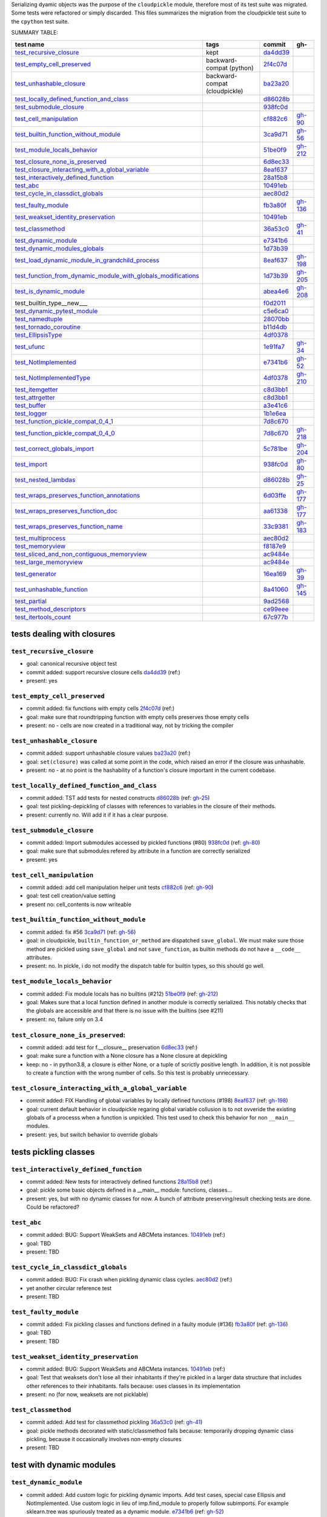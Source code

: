 Serializing dyamic objects was the purpose of the ``cloudpickle`` module,
therefore most of its test suite was migrated. Some tests were refactored or
simply discarded. This files summarizes the migration from the cloudpickle test
suite to the ``cpython`` test suite.


.. |K| replace:: kept
.. |P| replace:: dropped
.. |BC| replace:: backward-compat (cloudpickle)
.. |BP| replace:: backward-compat (python)

SUMMARY TABLE:

================================================================   ======== ======== ==========
                        test name                                    tags    commit     gh-
================================================================   ======== ======== ==========
test_recursive_closure_                                             |K|     da4dd39_
test_empty_cell_preserved_                                          |BP|    2f4c07d_
test_unhashable_closure_                                            |BC|    ba23a20_
test_locally_defined_function_and_class_                                    d86028b_
test_submodule_closure_                                                     938fc0d_
test_cell_manipulation_                                                     cf882c6_  gh-90_
test_builtin_function_without_module_                                       3ca9d71_  gh-56_
test_module_locals_behavior_                                                51be0f9_  gh-212_
test_closure_none_is_preserved_                                             6d8ec33_
test_closure_interacting_with_a_global_variable_                            8eaf637_
test_interactively_defined_function_                                        28a15b8_
test_abc_                                                                   10491eb_
test_cycle_in_classdict_globals_                                            aec80d2_
test_faulty_module_                                                         fb3a80f_  gh-136_
test_weakset_identity_preservation_                                         10491eb_
test_classmethod_                                                           36a53c0_  gh-41_
test_dynamic_module_                                                        e7341b6_
test_dynamic_modules_globals_                                               1d73b39_
test_load_dynamic_module_in_grandchild_process_                             8eaf637_  gh-198_
test_function_from_dynamic_module_with_globals_modifications_               1d73b39_  gh-205_
test_is_dynamic_module_                                                     abea4e6_  gh-208_
test_builtin_type__new___                                                   f0d2011_
test_dynamic_pytest_module_                                                 c5e6ca0_
test_namedtuple_                                                            28070bb_
test_tornado_coroutine_                                                     b11d4db_
test_EllipsisType_                                                          4df0378_
test_ufunc_                                                                 1e91fa7_  gh-34_
test_NotImplemented_                                                        e7341b6_  gh-52_
test_NotImplementedType_                                                    4df0378_  gh-210_
test_itemgetter_                                                            c8d3bb1_
test_attrgetter_                                                            c8d3bb1_
test_buffer_                                                                a3e41c6_
test_logger_                                                                1b1e6ea_
test_function_pickle_compat_0_4_1_                                          7d8c670_
test_function_pickle_compat_0_4_0_                                          7d8c670_  gh-218_
test_correct_globals_import_                                                5c781be_  gh-204_
test_import_                                                                938fc0d_  gh-80_
test_nested_lambdas_                                                        d86028b_  gh-25_
test_wraps_preserves_function_annotations_                                  6d03ffe_  gh-177_
test_wraps_preserves_function_doc_                                          aa61338_  gh-177_
test_wraps_preserves_function_name_                                         33c9381_  gh-183_
test_multiprocess_                                                          aec80d2_
test_memoryview_                                                            f8187e9_
test_sliced_and_non_contiguous_memoryview_                                  ac9484e_
test_large_memoryview_                                                      ac9484e_
test_generator_                                                             16ea169_  gh-39_
test_unhashable_function_                                                   8a41060_  gh-145_
test_partial_                                                               9ad2568_
test_method_descriptors_                                                    ce99eee_
test_itertools_count_                                                       67c977b_
================================================================   ======== ======== ==========


---------------------------
tests dealing with closures
---------------------------


.. _test_recursive_closure:

``test_recursive_closure``
--------------------------


* goal: canonical recursive object test
* commit added: support recursive closure cells da4dd39_ (ref:)
* present: yes

.. _test_empty_cell_preserved:

``test_empty_cell_preserved``
-----------------------------

* commit added: fix functions with empty cells 2f4c07d_ (ref:)
* goal: make sure that roundtripping function with empty cells preserves those
  empty cells
* present: no - cells are now created in a traditional way, not by tricking the
  compiler

.. _test_unhashable_closure:

``test_unhashable_closure``
---------------------------

* commit added: support unhashable closure values ba23a20_ (ref:)
* goal: ``set(closure)`` was called at some point in the code, which raised an
  error if the closure was unhashable.
* present: no - at no point is the hashability of a function's closure
  important in the current codebase.

.. _test_locally_defined_function_and_class:

``test_locally_defined_function_and_class``
-------------------------------------------

* commit added: TST add tests for nested constructs d86028b_ (ref: gh-25_)
* goal: test pickling-depickling of classes with references to variables in the
  closure of their methods.
* present: currently no. Will add it if it has a clear purpose.

.. _test_submodule_closure:

``test_submodule_closure``
--------------------------

* commit added: Import submodules accessed by pickled functions (#80) 938fc0d_ (ref: gh-80_)
* goal: make sure that submodules refered by attribute in a function are
  correctly serialized
* present: yes


.. _test_cell_manipulation:

``test_cell_manipulation``
--------------------------

* commit added: add cell manipulation helper unit tests cf882c6_ (ref: gh-90_)
* goal: test cell creation/value setting
* present no: cell_contents is now writeable

.. _test_builtin_function_without_module:

``test_builtin_function_without_module``
----------------------------------------

* commit added: fix #56 3ca9d71_ (ref: gh-56_)
* goal: in cloudpickle, ``builtin_function_or_method`` are dispatched
  ``save_global``. We must make sure those method are pickled using
  ``save_global`` and not ``save_function``, as builtin methods do not have a
  ``__code__`` attributes.
* present: no. In pickle, i do not modify the dispatch table for builtin types,
  so this should go well.

.. _test_module_locals_behavior:

``test_module_locals_behavior``
-------------------------------

* commit added: Fix module locals has no builtins (#212) 51be0f9_ (ref: gh-212_)
* goal: Makes sure that a local function defined in another module is correctly
  serialized. This notably checks that the globals are accessible and that
  there is no issue with the builtins (see #211)
* present: no, failure only on 3.4


.. _test_closure_none_is_preserved:

``test_closure_none_is_preserved``:
-----------------------------------

* commit added: add test for f.__closure__ preservation 6d8ec33_ (ref:)
* goal: make sure a function with a None closure has a None closure at
  depickling
* keep: no - in python3.8, a closure is either None, or a tuple of scrictly
  positive length. In addition, it is not possible to create a function with
  the wrong number of cells. So this test is probably unnecessary.

.. _test_closure_interacting_with_a_global_variable:

``test_closure_interacting_with_a_global_variable``
---------------------------------------------------

* commit added: FIX Handling of global variables by locally defined functions (#198) 8eaf637_ (ref: gh-198_)
* goal: current default behavior in cloudpickle regaring global variable
  collusion is to not ovveride the existing globals of a processs when a
  function is unpickled. This test used to check this behavior for non
  ``__main__`` modules.
* present: yes, but switch behavior to override globals

----------------------
tests pickling classes
----------------------

.. _test_interactively_defined_function:

``test_interactively_defined_function``
---------------------------------------

* commit added: New tests for interactively defined functions 28a15b8_ (ref:)
* goal: pickle some basic objects defined in a __main__ module: functions,
  classes...
* present: yes, but with no dynamic classes for now. A bunch of attribute
  preserving/result checking tests are done. Could be refactored?

.. _test_abc:

``test_abc``
------------

* commit added: BUG: Support WeakSets and ABCMeta instances. 10491eb_ (ref:)
* goal: TBD
* present: TBD

.. _test_cycle_in_classdict_globals:

``test_cycle_in_classdict_globals``
-----------------------------------

* commit added: BUG: Fix crash when pickling dynamic class cycles. aec80d2_ (ref:)
* yet another circular reference test
* present: TBD

.. _test_faulty_module:

``test_faulty_module``
----------------------

* commit added: Fix pickling classes and functions defined in a faulty module (#136) fb3a80f_ (ref: gh-136_)
* goal: TBD
* present: TBD

.. _test_weakset_identity_preservation:

``test_weakset_identity_preservation``
--------------------------------------

* commit added: BUG: Support WeakSets and ABCMeta instances. 10491eb_ (ref:)
* goal: Test that weaksets don't lose all their inhabitants if they're pickled
  in a larger data structure that includes other references to their
  inhabitants.  fails because: uses classes in its implementation
* present: no (for now, weaksets are not picklable)


.. _test_classmethod:

``test_classmethod``
--------------------

* commit added: Add test for classmethod pickling 36a53c0_ (ref: gh-41_)
* goal: pickle methods decorated with static/classmethod fails because:
  temporarily dropping dynamic class pickling, because it occasionally involves
  non-empty closures
* present: TBD


-------------------------
test with dynamic modules
-------------------------

.. _test_dynamic_module:

``test_dynamic_module``
-----------------------

* commit added: Add custom logic for pickling dynamic imports. Add test cases, special case Ellipsis and NotImplemented. Use custom logic in lieu of imp.find_module to properly follow subimports. For example sklearn.tree was spuriously treated as a dynamic module. e7341b6_ (ref: gh-52_)
* goal: pickle a dynamic module
* present: TBD (no dynamic module pickling yet)


.. _test_dynamic_modules_globals:

``test_dynamic_modules_globals``
--------------------------------

* commit added: Global variables handling in dynamically defined functions.  (#205) 1d73b39_ (ref: gh-205_)
* goal: test the behavior of ``dynamic_modules_globals``, which acts like
  sys.modules for dynamic modules.
* present: TBD (no dynamic module pickling yet)

.. _test_load_dynamic_module_in_grandchild_process:

``test_load_dynamic_module_in_grandchild_process``
--------------------------------------------------

* commit added: FIX Handling of global variables by locally defined functions (#198) 8eaf637_ (ref: gh-198_)
* goal: Make sure that when loaded, a dynamic module preserves its dynamic
  property.
* present: TBD (no dynamic module pickling yet)

.. _test_function_from_dynamic_module_with_globals_modifications:

``test_function_from_dynamic_module_with_globals_modifications``
----------------------------------------------------------------

* commit added: Global variables handling in dynamically defined functions.  (#205) 1d73b39_ (ref: gh-205_)
* goal: make sure variables from the global namespace of the process in which a
  function from a dynamic module gets unpickled are not overriden if the
  function carries some global variables with it fails because: removed dynamic
  module support
* present: TBD (no dynamic module pickling yet)

.. _test_is_dynamic_module:

``test_is_dynamic_module``
--------------------------

* commit added: Stop using the deprecated imp module when possible (#208) abea4e6_ (ref: gh-208_)
* goal: make sure cloudpickle spots dynamic module correctly
* present: most probably yes (to differentiate between dynamic and static
  modules, even if we do not serialize dynamic modules)


--------------------------------------------
test with specific, isolated functionalities
--------------------------------------------

.. _test_builtin_type\_\_new\_\_:

``test_builtin_type__new__``
----------------------------

* commit added: MAINT: Handle builtin type __new__ attrs. f0d2011_ (ref:)
* goal: test pickling of builtin type constructors
* present: no because for now we do not ``builtin_function_or_method`` types to
  ``save_global``

.. _test_dynamic_pytest_module:

``test_dynamic_pytest_module``
------------------------------

* commit added: Added simple test case for the issue c5e6ca0_ (ref:)
* goal: TBD
* present: TBD

.. _test_namedtuple:

``test_namedtuple``
-------------------

* commit added: BUG: Fix bug pickling namedtuple. 28070bb_ (ref:)
* goal: test pickling of namedtuples
* present: no namedtuple support

.. _test_tornado_coroutine:

``test_tornado_coroutine``
--------------------------

* commit added: Add support for Tornado coroutines b11d4db_ (ref:)
* goal: test ``pickle_depickling`` a locally defined coroutine function
* present: TBD

.. _test_EllipsisType:

``test_EllipsisType``
---------------------

* commit added: NoneType fix (#210) 4df0378_ (ref: gh-210_)
* goal: pickle-depickle type(Ellipsis)
* present: TBD

.. _test_ufunc:

``test_ufunc``
--------------

* commit added: adds tests for pickling of ufuncs and removes custom ufunc code in cloudpickle 1e91fa7_ (ref: gh-34_)
* goal: self explaining
* present: probably not in this form at least

.. _test_NotImplemented:

``test_NotImplemented``
-----------------------

* commit added: Add custom logic for pickling dynamic imports. Add test cases, special case Ellipsis and NotImplemented. Use custom logic in lieu of imp.find_module to properly follow subimports. For example sklearn.tree was spuriously treated as a dynamic module. e7341b6_ (ref: gh-52_)
* goal: pickle NotImplemented
* present: not in this gh-

.. _test_NotImplementedType:

``test_NotImplementedType``
---------------------------

* commit added: NoneType fix (#210) 4df0378_ (ref: gh-210_)
* goal: pickle NotImplementedType
* present: not in this gh-

.. _test_itemgetter:

``test_itemgetter``
-------------------

* commit added: Adapted some spark unit tests c8d3bb1_ (ref:)
* goal: pickle operator.itemgetter
* present: not in this gh-

.. _test_attrgetter:

``test_attrgetter``
-------------------

* commit added: Adapted some spark unit tests c8d3bb1_ (ref:)
* goal: pickle operator.attrgetter
* present: not in this gh-


.. _test_buffer:

``test_buffer``
---------------

* commit added: adds a test for pickling a buffer protocol a3e41c6_ (ref:)
* goal: pickle a buffer
* present: no (skipped under python3 on cloudpickle)

.. _test_logger:

``test_logger``
---------------

* commit added: FIX pickle RootLogger 1b1e6ea_ (ref:)
* goal: pickle a logger instance
* present: not in this gh-

-------------------------
retro-compatibility tests
-------------------------

.. _test_function_pickle_compat_0_4_1:

``test_function_pickle_compat_0_4_1``
-------------------------------------

* commit added: Restore compatibility with functions pickled with 0.4.0 (#128) 7d8c670_ (ref: gh-218_)
* goal: make sure cloudpickle can depickle pickle strings from 0.4.1 (Python
  2.7)
* present: no

.. _test_function_pickle_compat_0_4_0:

``test_function_pickle_compat_0_4_0``
-------------------------------------

* commit added: Restore compatibility with functions pickled with 0.4.0 (#128) 7d8c670_ (ref: gh-128_)
* goal: make sure cloudpickle can depickle pickle strings from 0.4.0 (Python
  2.7)
* present: no


-----------
other tests
-----------

.. _test_correct_globals_import:

``test_correct_globals_import``
-------------------------------

* commit added: MNT Add a non regression test for function globals (#204) 5c781be_ (ref: gh-204_)
* goal: checks that non-used globals are not part of the pickle string of a
  function
* present: soon


.. _test_import:

``test_import``
---------------

* commit added: Import submodules accessed by pickled functions (#80) 938fc0d_ (ref: gh-80_)
* goal: according to the doc, like ``test_multiprocess`` except subpackage
  modules referenced directly
* present: yes

.. _test_nested_lambdas:

``test_nested_lambdas``
-----------------------

* commit added: TST add tests for nested constructs d86028b_ (ref: gh-25_)
* goal: checks ``pickle_depickle`` on a lambda calling another lambda, both
  defined in a local scope
* present: yes

.. _test_wraps_preserves_function_annotations:

``test_wraps_preserves_function_annotations``
---------------------------------------------

* commit added: Preserve original function's annotations with @functools.wraps #177 6d03ffe_ (ref: gh-177_)
* goal: test that decorating a function using functools.wraps and the
  ``pickle_depickling`` preserves annotations
* present: yes

.. _test_wraps_preserves_function_doc:

``test_wraps_preserves_function_doc``
-------------------------------------

* commit added: Preserve original function's doc with @functools.wraps #177 aa61338_ (ref: gh-177_)
* goal: test that decorating a function using functools.wraps and the
  ``pickle_depickling`` preserves doc
* present: yes

.. _test_wraps_preserves_function_name:

``test_wraps_preserves_function_name``
--------------------------------------

* commit added: Preserve original function's name with @functools.wraps #177 33c9381_ (ref: gh-183_)
* goal: test that decorating a function using functools.wraps and the
  ``pickle_depickling`` preserves name
* present: yes

.. _test_multiprocess:

``test_multiprocess``
---------------------

* goal: define a function (in this case, in a local scope) pickle it and run it
  in another process
* present: yes

## file saving tests

.. _test_closed_file:

``test_closed_file``
--------------------

* goal: TBD
* present: not in this gh-

.. _test_empty_file:

``test_empty_file``
-------------------

* goal: TBD
* present: not in this gh-

.. _test_pickling_special_file_handles:

``test_pickling_special_file_handles``
--------------------------------------

* goal: TBD
* present: not in this gh-

.. _test_plus_mode:

``test_plus_mode``
------------------

* goal: TBD
* present: not in this gh-

.. _test_r_mode:

``test_r_mode``
---------------

* goal: TBD
* present: not in this gh-

.. _test_seek:

``test_seek``
-------------

* goal: TBD
* present: not in this gh-

.. _test_w_mode:

``test_w_mode``
---------------

* goal: TBD
* present: not in this gh-

.. _test_pickling_file_handle:

``test_pickling_file_handle``
-----------------------------

* goal: TBD
* present: not in this gh-

# Broken tests

.. _test_dynamically_generated_class_that_uses_super:

``test_dynamically_generated_class_that_uses_super``
----------------------------------------------------

* commit added: BUG: Fix crash when pickling dynamic class cycles. aec80d2_ (ref:)
* goal: test pickling-depickling of a subclass that uses super in some of its
  methods
* present: not in this gh-

.. _test_memoryview:

``test_memoryview``
-------------------

* commit added: Some cleanups, fix memoryview support f8187e9_ (ref:)
* goal: TBD
* present: not in this gh-

.. _test_sliced_and_non_contiguous_memoryview:

``test_sliced_and_non_contiguous_memoryview``
---------------------------------------------

* commit added: TST non contiguous and large memory views ac9484e_ (ref:)
* goal: TBD
* present: not in this gh-

.. _test_large_memoryview:

``test_large_memoryview``
-------------------------

* commit added: TST non contiguous and large memory views ac9484e_ (ref:)
* goal: TBD
* present: not in this gh-

.. _test_generator:

``test_generator``
------------------

* commit added: Add a test for picking/unpickling generators 16ea169_ (ref: gh-39_)
* goal: TBD
* present: yes

.. _test_unhashable_function:

``test_unhashable_function``
----------------------------

* commit added: BUG: Handle instancemethods of builtin types. 8a41060_ (ref: gh-145_)
* goal: TBD
* present: yes

.. _test_partial:

``test_partial``
----------------

* commit added: adds test for pickling simple partial function 9ad2568_ (ref:)
* goal: TBD
* present: yes

.. _test_method_descriptors:

``test_method_descriptors``
---------------------------

* commit added: Support method_descriptor ce99eee_ (ref:)
* goal: TBD
* present: yes

.. _test_itertools_count:

``test_itertools_count``
------------------------

* commit added: BUG: itertools objects are actually picklable 67c977b_ (ref)
* goal: TBD
* present: yes

.. _da4dd39: https://github.com/cloudpipe/cloudpickle/commit/da4dd398f83d935d4eb8722a505a70362b165476
.. _2f4c07d: https://github.com/cloudpipe/cloudpickle/commit/2f4c07d9684d1a7f988ac18696ce9d1daa77b071
.. _ba23a20: https://github.com/cloudpipe/cloudpickle/commit/ba23a20bf42aca0eeaae99f67b0a2e7f85cfdf7a
.. _d86028b: https://github.com/cloudpipe/cloudpickle/commit/d86028b840889a9a8bd844f00e9ff4f2ae65ab6d
.. _938fc0d: https://github.com/cloudpipe/cloudpickle/commit/938fc0d850923f0e623d202ff9e89214143b902f
.. _cf882c6: https://github.com/cloudpipe/cloudpickle/commit/cf882c6192c3ba5759691fdfe3bf9b9267548cee
.. _3ca9d71: https://github.com/cloudpipe/cloudpickle/commit/3ca9d71b188556fded2e112c7e01a34b398a0fba
.. _51be0f9: https://github.com/cloudpipe/cloudpickle/commit/51be0f98e76a3bfcca2333d6519f336e508d50a3
.. _6d8ec33: https://github.com/cloudpipe/cloudpickle/commit/6d8ec33dc24e249657eea93320beef3b9fcb421b
.. _8eaf637: https://github.com/cloudpipe/cloudpickle/commit/8eaf637e78733fe5b4c295d9204dc6dcc76fb342
.. _28a15b8: https://github.com/cloudpipe/cloudpickle/commit/28a15b8d27b712b4ec504818818744a428d66ced
.. _10491eb: https://github.com/cloudpipe/cloudpickle/commit/10491eb4eabda5c160bc25beb7deb7f7aa84a07e
.. _aec80d2: https://github.com/cloudpipe/cloudpickle/commit/aec80d21ddff84cf2a83dce3cb5921a9f58ffd05
.. _fb3a80f: https://github.com/cloudpipe/cloudpickle/commit/fb3a80f4aa8e76098b4cebd0dc8ff2331424e53d
.. _10491eb: https://github.com/cloudpipe/cloudpickle/commit/10491eb4eabda5c160bc25beb7deb7f7aa84a07e
.. _36a53c0: https://github.com/cloudpipe/cloudpickle/commit/36a53c0a659f54b93e2a8621ae483609a422a520
.. _e7341b6: https://github.com/cloudpipe/cloudpickle/commit/e7341b6718e72f5489ab3d65ab08c85963b5e240
.. _1d73b39: https://github.com/cloudpipe/cloudpickle/commit/1d73b39b5bc0ddc3555cbfc09a024b41fc7f4b17
.. _8eaf637: https://github.com/cloudpipe/cloudpickle/commit/8eaf637e78733fe5b4c295d9204dc6dcc76fb342
.. _1d73b39: https://github.com/cloudpipe/cloudpickle/commit/1d73b39b5bc0ddc3555cbfc09a024b41fc7f4b17
.. _abea4e6: https://github.com/cloudpipe/cloudpickle/commit/abea4e63f438c1f06154dcb6e4eba421e1ba2c14
.. _f0d2011: https://github.com/cloudpipe/cloudpickle/commit/f0d2011f9fc88105c174b7c861f2c2f56e870350
.. _c5e6ca0: https://github.com/cloudpipe/cloudpickle/commit/c5e6ca0a8e16cf6568b6c959525c30580828b249
.. _28070bb: https://github.com/cloudpipe/cloudpickle/commit/28070bba79cf71e5719ab8d7c1d6cbc72cd95a0c
.. _b11d4db: https://github.com/cloudpipe/cloudpickle/commit/b11d4dbaae71a726ee47e227287515d5a803390b
.. _4df0378: https://github.com/cloudpipe/cloudpickle/commit/4df0378588d3803b4176b90bfe3b13a633cf78af
.. _1e91fa7: https://github.com/cloudpipe/cloudpickle/commit/1e91fa7c0f9b1e77604d83b3ba9aecde8603ece1
.. _e7341b6: https://github.com/cloudpipe/cloudpickle/commit/e7341b6718e72f5489ab3d65ab08c85963b5e240
.. _4df0378: https://github.com/cloudpipe/cloudpickle/commit/4df0378588d3803b4176b90bfe3b13a633cf78af
.. _c8d3bb1: https://github.com/cloudpipe/cloudpickle/commit/c8d3bb11a11d0a4967d369464295154703232907
.. _c8d3bb1: https://github.com/cloudpipe/cloudpickle/commit/c8d3bb11a11d0a4967d369464295154703232907
.. _a3e41c6: https://github.com/cloudpipe/cloudpickle/commit/a3e41c696af47beff0f32976b5d4a55aa02cc8ec
.. _1b1e6ea: https://github.com/cloudpipe/cloudpickle/commit/1b1e6eac9dbb5063503192fc53229e01d12583ba
.. _7d8c670: https://github.com/cloudpipe/cloudpickle/commit/7d8c670b703a683d6fd7e642c6bec8a487594d20
.. _7d8c670: https://github.com/cloudpipe/cloudpickle/commit/7d8c670b703a683d6fd7e642c6bec8a487594d20
.. _5c781be: https://github.com/cloudpipe/cloudpickle/commit/5c781bedf3e0bc8f65d2b3e6ab0fc702fe046539
.. _938fc0d: https://github.com/cloudpipe/cloudpickle/commit/938fc0d850923f0e623d202ff9e89214143b902f
.. _d86028b: https://github.com/cloudpipe/cloudpickle/commit/d86028b840889a9a8bd844f00e9ff4f2ae65ab6d
.. _6d03ffe: https://github.com/cloudpipe/cloudpickle/commit/6d03ffe1b06d5abc8f8615ac57d475946aca4b38
.. _aa61338: https://github.com/cloudpipe/cloudpickle/commit/aa613383a5e075d9079838f8c99edc2476f9bf0e
.. _33c9381: https://github.com/cloudpipe/cloudpickle/commit/33c9381ebeb57d28512b7f94e1f047974bc5612c
.. _aec80d2: https://github.com/cloudpipe/cloudpickle/commit/aec80d21ddff84cf2a83dce3cb5921a9f58ffd05
.. _f8187e9: https://github.com/cloudpipe/cloudpickle/commit/f8187e90aed7e1b96ffaae85cdf4b37108c75d3f
.. _ac9484e: https://github.com/cloudpipe/cloudpickle/commit/ac9484e2b2e16d42e31f78cc9bf10401a75cf280
.. _ac9484e: https://github.com/cloudpipe/cloudpickle/commit/ac9484e2b2e16d42e31f78cc9bf10401a75cf280
.. _16ea169: https://github.com/cloudpipe/cloudpickle/commit/16ea1694bf411d16dcba35507caeadd3116073c1
.. _8a41060: https://github.com/cloudpipe/cloudpickle/commit/8a41060c0529d71538b21caccddcaf90dac2f470
.. _9ad2568: https://github.com/cloudpipe/cloudpickle/commit/9ad2568ef172275981c8ed0c0df65b9ea2e995c1
.. _ce99eee: https://github.com/cloudpipe/cloudpickle/commit/ce99eee4bf159985018bdf50ab363408e74ac07c
.. _67c977b: https://github.com/cloudpipe/cloudpickle/commit/67c977b89c75766be563554d1a2abd80df0b37b


.. _gh-25: https://github.com/cloudpipe/cloudpickle/pull/25
.. _gh-34: https://github.com/cloudpipe/cloudpickle/pull/34
.. _gh-39: https://github.com/cloudpipe/cloudpickle/pull/39
.. _gh-41: https://github.com/cloudpipe/cloudpickle/pull/41
.. _gh-52: https://github.com/cloudpipe/cloudpickle/pull/52
.. _gh-56: https://github.com/cloudpipe/cloudpickle/pull/56
.. _gh-80: https://github.com/cloudpipe/cloudpickle/pull/80
.. _gh-90: https://github.com/cloudpipe/cloudpickle/pull/90
.. _gh-128: https://github.com/cloudpipe/cloudpickle/pull/128
.. _gh-136: https://github.com/cloudpipe/cloudpickle/pull/136
.. _gh-145: https://github.com/cloudpipe/cloudpickle/pull/145
.. _gh-177: https://github.com/cloudpipe/cloudpickle/pull/177
.. _gh-183: https://github.com/cloudpipe/cloudpickle/pull/183
.. _gh-198: https://github.com/cloudpipe/cloudpickle/pull/198
.. _gh-204: https://github.com/cloudpipe/cloudpickle/pull/204
.. _gh-205: https://github.com/cloudpipe/cloudpickle/pull/205
.. _gh-208: https://github.com/cloudpipe/cloudpickle/pull/208
.. _gh-210: https://github.com/cloudpipe/cloudpickle/pull/210
.. _gh-212: https://github.com/cloudpipe/cloudpickle/pull/212
.. _gh-218: https://github.com/cloudpipe/cloudpickle/pull/218
